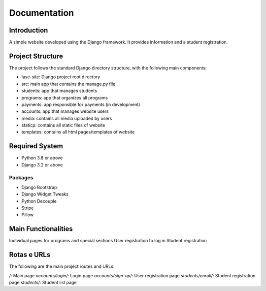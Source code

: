 =============
Documentation
=============

Introduction
============

A simple website developed using the Django framework.
It provides information and a student registration.

Project Structure
=================

The project follows the standard Django directory structure, with the following main components:

* lase-site: Django project root directory
* src: main app that contains the manage.py file
* students: app that manages students
* programs: app that organizes all programs
* payments: app responsible for payments (in development)
* accounts: app that manages website users
* media: contains all media uploaded by users
* staticp: contains all static files of website
* templates: contains all html pages/templates of website

Required System
===============

* Python 3.8 or above
* Django 3.2 or above

Packages
---------
+ Django Bootstrap
+ Django Widget Tweaks
+ Python Decouple
+ Stripe
+ Pillow

Main Functionalities
====================

Individual pages for programs and special sections
User registration to log in
Student registration

Rotas e URLs
============

The following are the main project routes and URLs:

`/`: Main page
`accounts/login/`: Login page
`accounts/sign-up/`: User registration page
`students/enroll/`: Student registration page
`students/`: Student list page
